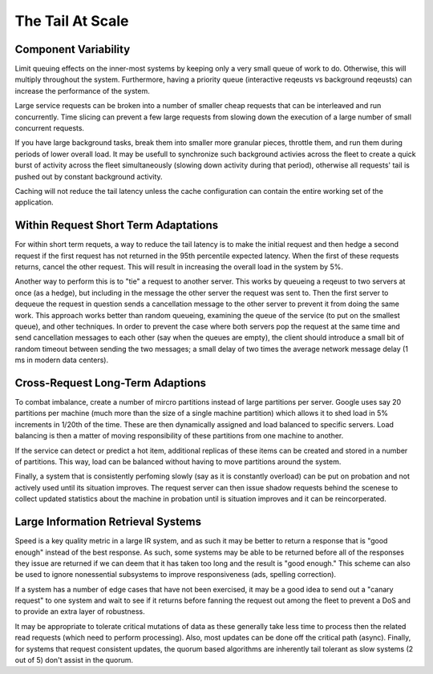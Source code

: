 The Tail At Scale
-------------------------------------------------

^^^^^^^^^^^^^^^^^^^^^^^^^^^^^^^^^^^^^^^^^^^^^^^^^
Component Variability
^^^^^^^^^^^^^^^^^^^^^^^^^^^^^^^^^^^^^^^^^^^^^^^^^

Limit queuing effects on the inner-most systems by keeping
only a very small queue of work to do. Otherwise, this will
multiply throughout the system. Furthermore, having a priority
queue (interactive reqeusts vs background reqeusts) can increase
the performance of the system.

Large service requests can be broken into a number of smaller
cheap requests that can be interleaved and run concurrently. Time
slicing can prevent a few large requests from slowing down the
execution of a large number of small concurrent requests.

If you have large background tasks, break them into smaller
more granular pieces, throttle them, and run them during periods
of lower overall load.  It may be usefull to synchronize such
background activies across the fleet to create a quick burst
of activity across the fleet simultaneously (slowing down activity
during that period), otherwise all requests' tail is pushed out
by constant background activity.

Caching will not reduce the tail latency unless the
cache configuration can contain the entire working set
of the application.


^^^^^^^^^^^^^^^^^^^^^^^^^^^^^^^^^^^^^^^^^^^^^^^^^
Within Request Short Term Adaptations
^^^^^^^^^^^^^^^^^^^^^^^^^^^^^^^^^^^^^^^^^^^^^^^^^

For within short term requets, a way to reduce the tail
latency is to make the initial request and then hedge a
second request if the first request has not returned in
the 95th percentile expected latency. When the first of
these requests returns, cancel the other request. This
will result in increasing the overall load in the system
by 5%.

Another way to perform this is to "tie" a request to 
another server. This works by queueing a reqeust to two
servers at once (as a hedge), but including in the message
the other server the request was sent to.  Then the first
server to dequeue the request in question sends a cancellation
message to the other server to prevent it from doing the same
work.  This approach works better than random queueing, examining
the queue of the service (to put on the smallest queue), and
other techniques. In order to prevent the case where both
servers pop the request at the same time and send cancellation
messages to each other (say when the queues are empty), the
client should introduce a small bit of random timeout between
sending the two messages; a small delay of two times the average
network message delay (1 ms in modern data centers).

^^^^^^^^^^^^^^^^^^^^^^^^^^^^^^^^^^^^^^^^^^^^^^^^^
Cross-Request Long-Term Adaptions
^^^^^^^^^^^^^^^^^^^^^^^^^^^^^^^^^^^^^^^^^^^^^^^^^

To combat imbalance, create a number of mircro partitions instead
of large partitions per server.  Google uses say 20 partitions per
machine (much more than the size of a single machine partition) 
which allows it to shed load in 5% increments in 1/20th of 
the time. These are then dynamically assigned and load balanced to
specific servers.  Load balancing is then a matter of moving
responsibility of these partitions from one machine to another.

If the service can detect or predict a hot item, additional replicas
of these items can be created and stored in a number of partitions.
This way, load can be balanced without having to move partitions around
the system.

Finally, a system that is consistently perfoming slowly (say as it is
constantly overload) can be put on probation and not actively used until
its situation improves. The request server can then issue shadow requests
behind the scenese to collect updated statistics about the machine in
probation until is situation improves and it can be reincorperated.

^^^^^^^^^^^^^^^^^^^^^^^^^^^^^^^^^^^^^^^^^^^^^^^^^
Large Information Retrieval Systems
^^^^^^^^^^^^^^^^^^^^^^^^^^^^^^^^^^^^^^^^^^^^^^^^^

Speed is a key quality metric in a large IR system, and as such it may
be better to return a response that is "good enough" instead of the best
response.  As such, some systems may be able to be returned before all of
the responses they issue are returned if we can deem that it has taken too
long and the result is "good enough." This scheme can also be used to ignore
nonessential subsystems to improve responsiveness (ads, spelling correction).

If a system has a number of edge cases that have not been exercised, it may
be a good idea to send out a "canary request" to one system and wait to see
if it returns before fanning the request out among the fleet to prevent a DoS
and to provide an extra layer of robustness.

It may be appropriate to tolerate critical mutations of data as these generally
take less time to process then the related read requests (which need to perform
processing).  Also, most updates can be done off the critical path (async). Finally,
for systems that request consistent updates, the quorum based algorithms are
inherently tail tolerant as slow systems (2 out of 5) don't assist in the quorum.
